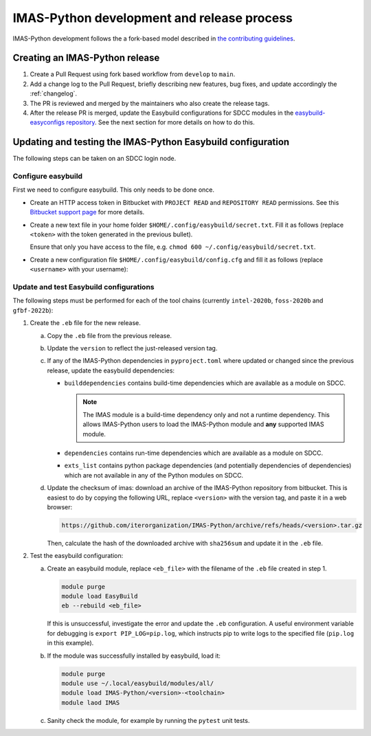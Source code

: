 IMAS-Python development and release process
===========================================

IMAS-Python development follows the a fork-based model described in
`the contributing guidelines
<https://github.com/iterorganization/IMAS-Python/blob/develop/CONTRIBUTING.md>`_.


Creating an IMAS-Python release
-------------------------------

1.  Create a Pull Request using fork based workflow from ``develop`` to ``main``.
2.  Add a change log to the Pull Request, briefly describing new features, bug fixes,
    and update accordingly the :ref:`changelog`.
3.  The PR is reviewed and merged by the maintainers who also create the release tags.
4.  After the release PR is merged, update the Easybuild configurations for SDCC modules
    in the `easybuild-easyconfigs repository
    <https://git.iter.org/projects/IMEX/repos/easybuild-easyconfigs/browse/easybuild/easyconfigs/i/IMAS-Python>`_.
    See the next section for more details on how to do this.


Updating and testing the IMAS-Python Easybuild configuration
------------------------------------------------------------

The following steps can be taken on an SDCC login node.

Configure easybuild
'''''''''''''''''''

First we need to configure easybuild. This only needs to be done once.

-   Create an HTTP access token in Bitbucket with ``PROJECT READ`` and ``REPOSITORY
    READ`` permissions. See this `Bitbucket support page
    <https://confluence.atlassian.com/bitbucketserver0721/http-access-tokens-1115665626.html>`_
    for more details.
-   Create a new text file in your home folder
    ``$HOME/.config/easybuild/secret.txt``. Fill it as follows (replace ``<token>``
    with the token generated in the previous bullet).

    .. code-block:: text
        :caption: ``$HOME/.config/easybuild/secret.txt``

        ^https://git.iter.org::Authorization: Bearer <token>

    Ensure that only you have access to the file, e.g. ``chmod 600
    ~/.config/easybuild/secret.txt``.
-   Create a new configuration file ``$HOME/.config/easybuild/config.cfg`` and fill
    it as follows (replace ``<username>`` with your username):

    .. code-block:: cfg
        :caption: ``$HOME/.config/easybuild/config.cfg``

        [override]
        # Set extra HTTP header Fields when downloading files from URL patterns:
        http-header-fields-urlpat=/home/ITER/<username>/.config/easybuild/secret.txt

        # Set modules flags
        module-syntax=Tcl
        modules-tool=EnvironmentModules
        allow-modules-tool-mismatch=true


Update and test Easybuild configurations
''''''''''''''''''''''''''''''''''''''''

The following steps must be performed for each of the tool chains (currently
``intel-2020b``, ``foss-2020b`` and ``gfbf-2022b``):

1.  Create the ``.eb`` file for the new release.

    a.  Copy the ``.eb`` file from the previous release.
    b.  Update the ``version`` to reflect the just-released version tag.
    c.  If any of the IMAS-Python dependencies in ``pyproject.toml`` where updated or changed
        since the previous release, update the easybuild dependencies:

        -   ``builddependencies`` contains build-time dependencies which are available
            as a module on SDCC.

            .. note::

                The IMAS module is a build-time dependency only and not a runtime
                dependency. This allows IMAS-Python users to load the IMAS-Python module and
                **any** supported IMAS module.

        -   ``dependencies`` contains run-time dependencies which are available as a
            module on SDCC.
        -   ``exts_list`` contains python package dependencies (and potentially
            dependencies of dependencies) which are not available in any of the Python
            modules on SDCC.
    
    d.  Update the checksum of imas: download an archive of the IMAS-Python repository from
        bitbucket. This is easiest to do by copying the following URL, replace
        ``<version>`` with the version tag, and paste it in a web browser:

        .. code-block:: text

            https://github.com/iterorganization/IMAS-Python/archive/refs/heads/<version>.tar.gz

        Then, calculate the hash of the downloaded archive with ``sha256sum`` and update
        it in the ``.eb`` file.

2.  Test the easybuild configuration:

    a.  Create an easybuild module, replace ``<eb_file>`` with the filename of the
        ``.eb`` file created in step 1.

        .. code-block:: bash

            module purge
            module load EasyBuild
            eb --rebuild <eb_file>

        If this is unsuccessful, investigate the error and update the ``.eb``
        configuration. A useful environment variable for debugging is ``export
        PIP_LOG=pip.log``, which instructs pip to write logs to the specified file
        (``pip.log`` in this example).
    b.  If the module was successfully installed by easybuild, load it:

        .. code-block:: bash

            module purge
            module use ~/.local/easybuild/modules/all/
            module load IMAS-Python/<version>-<toolchain>
            module laod IMAS
    
    c.  Sanity check the module, for example by running the ``pytest`` unit tests.
